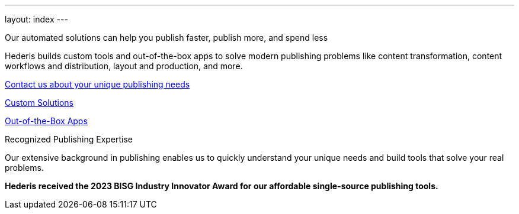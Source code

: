 ---
layout: index
---

.Our automated solutions can help you publish faster, publish more, and spend less
[.headline]
****
Hederis builds custom tools and out-of-the-box apps to solve modern publishing problems like content transformation, content workflows and distribution, layout and production, and more.
****

[.button]
****
mailto:info@hederis.com[Contact us about your unique publishing needs]
****

[.products]
****
[.custom]
link:/solutions[Custom Solutions]

[.apps]
link:/app[Out-of-the-Box Apps]
****

.Recognized Publishing Expertise
[.recognition]
****
Our extensive background in publishing enables us to quickly understand your unique needs and build tools that solve your real problems.

*Hederis received the 2023 BISG Industry Innovator Award for our affordable single-source publishing tools.*
****
